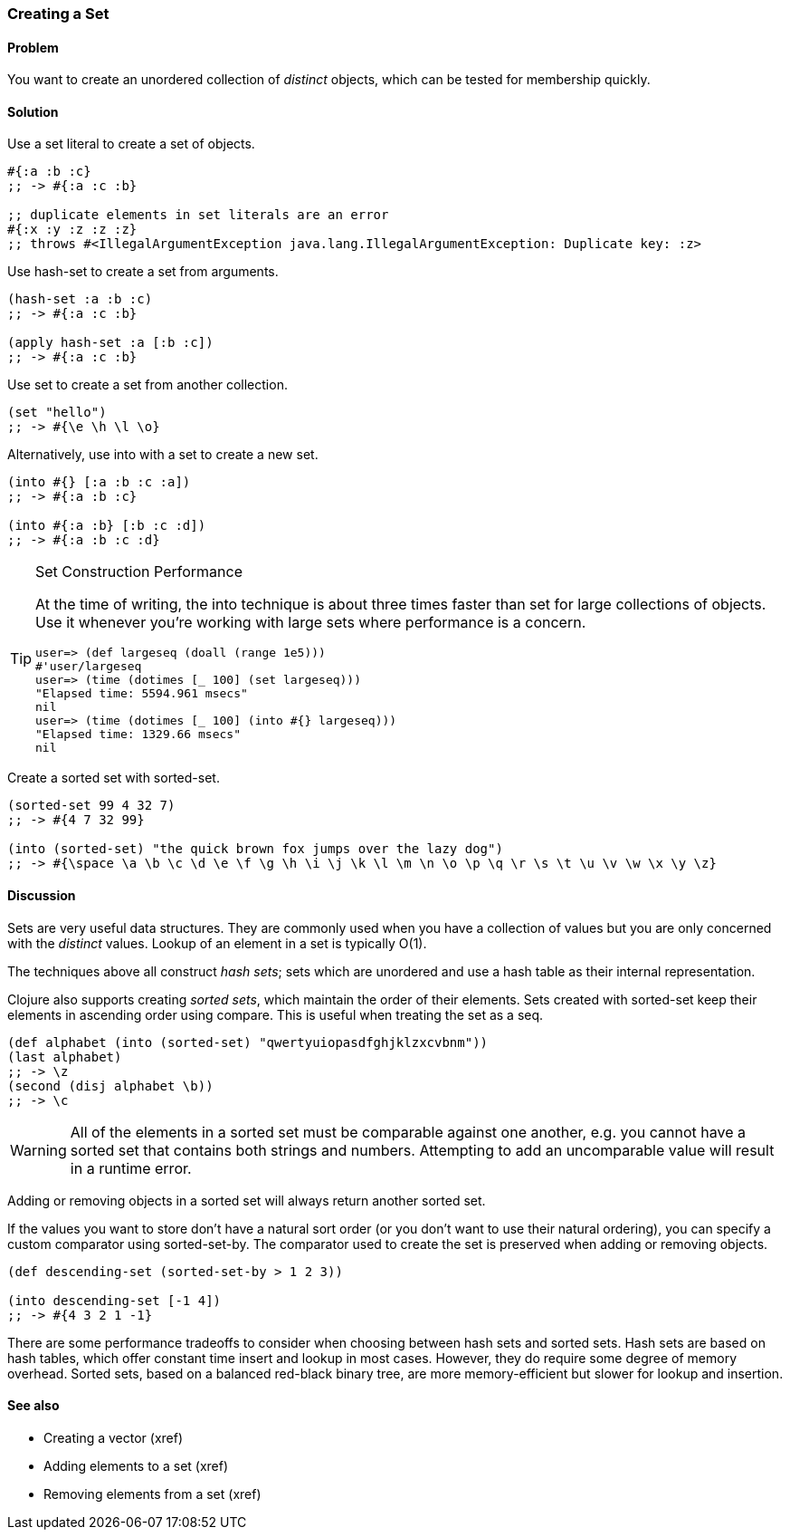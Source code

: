 [[sec_composite_creating_sets]]
[au="Luke VanderHart"]
=== Creating a Set

==== Problem

You want to create an unordered collection of _distinct_ objects,
which can be tested for membership quickly.

==== Solution

Use a set literal to create a set of objects.

[source,clojure]
----
#{:a :b :c}
;; -> #{:a :c :b}

;; duplicate elements in set literals are an error
#{:x :y :z :z :z}
;; throws #<IllegalArgumentException java.lang.IllegalArgumentException: Duplicate key: :z>
----

Use +hash-set+ to create a set from arguments.

[source,clojure]
----
(hash-set :a :b :c)
;; -> #{:a :c :b}

(apply hash-set :a [:b :c])
;; -> #{:a :c :b}
----

Use +set+ to create a set from another collection.

[source,clojure]
----
(set "hello")
;; -> #{\e \h \l \o}
----

Alternatively, use +into+ with a set to create a new set.

[source,clojure]
----
(into #{} [:a :b :c :a])
;; -> #{:a :b :c}

(into #{:a :b} [:b :c :d])
;; -> #{:a :b :c :d}
----

[TIP]
.Set Construction Performance
====
At the time of writing, the +into+ technique is about three times
faster than +set+ for large collections of objects. Use it whenever
you're working with large sets where performance is a concern.

[source,text]
----
user=> (def largeseq (doall (range 1e5)))
#'user/largeseq
user=> (time (dotimes [_ 100] (set largeseq)))
"Elapsed time: 5594.961 msecs"
nil
user=> (time (dotimes [_ 100] (into #{} largeseq)))
"Elapsed time: 1329.66 msecs"
nil
----
====

Create a sorted set with +sorted-set+.

[source,clojure]
----
(sorted-set 99 4 32 7)
;; -> #{4 7 32 99}

(into (sorted-set) "the quick brown fox jumps over the lazy dog")
;; -> #{\space \a \b \c \d \e \f \g \h \i \j \k \l \m \n \o \p \q \r \s \t \u \v \w \x \y \z}
----

==== Discussion

Sets are very useful data structures. They are commonly used when you
have a collection of values but you are only concerned with the
_distinct_ values. Lookup of an element in a set is typically O(1).

The techniques above all construct _hash sets_; sets which are
unordered and use a hash table as their internal representation.

Clojure also supports creating _sorted sets_, which maintain the order
of their elements. Sets created with +sorted-set+ keep their elements
in ascending order using +compare+. This is useful when treating the
set as a seq.

[source,clojure]
----
(def alphabet (into (sorted-set) "qwertyuiopasdfghjklzxcvbnm"))
(last alphabet)
;; -> \z
(second (disj alphabet \b))
;; -> \c
----

WARNING: All of the elements in a sorted set must be comparable
against one another, e.g. you cannot have a sorted set that contains
both strings and numbers. Attempting to add an uncomparable value will
result in a runtime error.

Adding or removing objects in a sorted set will always return another
sorted set.

If the values you want to store don't have a natural sort order (or
you don't want to use their natural ordering), you can specify a
custom comparator using +sorted-set-by+. The comparator used to create
the set is preserved when adding or removing objects.

[source,clojure]
----
(def descending-set (sorted-set-by > 1 2 3))

(into descending-set [-1 4])
;; -> #{4 3 2 1 -1}
----

There are some performance tradeoffs to consider when choosing between
hash sets and sorted sets. Hash sets are based on hash tables, which
offer constant time insert and lookup in most cases. However, they do
require some degree of memory overhead. Sorted sets, based on a
balanced red-black binary tree, are more memory-efficient but slower
for lookup and insertion.

==== See also

* Creating a vector (xref)
* Adding elements to a set (xref)
* Removing elements from a set (xref)
